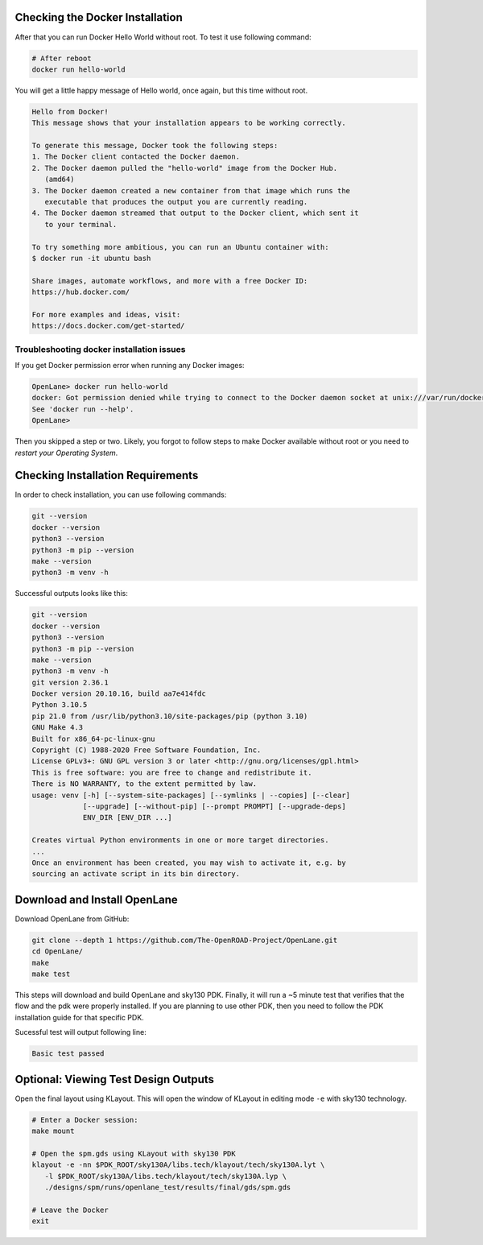 Checking the Docker Installation
^^^^^^^^^^^^^^^^^^^^^^^^^^^^^^^^^^^^^^^^^^^^^^^^^^^^^^^^^^^^^^^^^^^^^^^^^^^^^^^^

After that you can run Docker Hello World without root. To test it use following command:

.. code-block:: shell

   # After reboot
   docker run hello-world

You will get a little happy message of Hello world, once again, but this time without root.

.. code-block::

   Hello from Docker!
   This message shows that your installation appears to be working correctly.

   To generate this message, Docker took the following steps:
   1. The Docker client contacted the Docker daemon.
   2. The Docker daemon pulled the "hello-world" image from the Docker Hub.
      (amd64)
   3. The Docker daemon created a new container from that image which runs the
      executable that produces the output you are currently reading.
   4. The Docker daemon streamed that output to the Docker client, which sent it
      to your terminal.

   To try something more ambitious, you can run an Ubuntu container with:
   $ docker run -it ubuntu bash

   Share images, automate workflows, and more with a free Docker ID:
   https://hub.docker.com/

   For more examples and ideas, visit:
   https://docs.docker.com/get-started/


Troubleshooting docker installation issues
""""""""""""""""""""""""""""""""""""""""""""""""""""""""""""""""""""""""""""""""

If you get Docker permission error when running any Docker images:

.. code-block::

   OpenLane> docker run hello-world
   docker: Got permission denied while trying to connect to the Docker daemon socket at unix:///var/run/docker.sock: Post "http://%2Fvar%2Frun%2Fdocker.sock/v1.24/containers/create": dial unix /var/run/docker.sock: connect: permission denied.
   See 'docker run --help'.
   OpenLane> 

Then you skipped a step or two. Likely, you forgot to follow steps to make Docker available without root or you need to *restart your Operating System*.

Checking Installation Requirements
^^^^^^^^^^^^^^^^^^^^^^^^^^^^^^^^^^^^^^^^^^^^^^^^^^^^^^^^^^^^^^^^^^^^^^^^^^^^^^^^

In order to check installation, you can use following commands:

.. code-block::

   git --version
   docker --version
   python3 --version
   python3 -m pip --version
   make --version
   python3 -m venv -h

Successful outputs looks like this:

.. code-block::

   git --version
   docker --version
   python3 --version
   python3 -m pip --version
   make --version
   python3 -m venv -h
   git version 2.36.1
   Docker version 20.10.16, build aa7e414fdc
   Python 3.10.5
   pip 21.0 from /usr/lib/python3.10/site-packages/pip (python 3.10)
   GNU Make 4.3
   Built for x86_64-pc-linux-gnu
   Copyright (C) 1988-2020 Free Software Foundation, Inc.
   License GPLv3+: GNU GPL version 3 or later <http://gnu.org/licenses/gpl.html>
   This is free software: you are free to change and redistribute it.
   There is NO WARRANTY, to the extent permitted by law.
   usage: venv [-h] [--system-site-packages] [--symlinks | --copies] [--clear]
               [--upgrade] [--without-pip] [--prompt PROMPT] [--upgrade-deps]
               ENV_DIR [ENV_DIR ...]

   Creates virtual Python environments in one or more target directories.
   ...
   Once an environment has been created, you may wish to activate it, e.g. by
   sourcing an activate script in its bin directory.

Download and Install OpenLane
^^^^^^^^^^^^^^^^^^^^^^^^^^^^^^^^^^^^^^^^^^^^^^^^^^^^^^^^^^^^^^^^^^^^^^^^^^^^^^^^
Download OpenLane from GitHub:

.. code-block::

   git clone --depth 1 https://github.com/The-OpenROAD-Project/OpenLane.git
   cd OpenLane/
   make
   make test


This steps will download and build OpenLane and sky130 PDK. Finally, it will run a ~5 minute test that verifies that the flow and the pdk were properly installed.
If you are planning to use other PDK, then you need to follow the PDK installation guide for that specific PDK.

Sucessful test will output following line:

.. code-block::

   Basic test passed

Optional: Viewing Test Design Outputs
^^^^^^^^^^^^^^^^^^^^^^^^^^^^^^^^^^^^^^^^^^^^^^^^^^^^^^^^^^^^^^^^^^^^^^^^^^^^^^^^

Open the final layout using KLayout. This will open the window of KLayout in editing mode ``-e`` with sky130 technology.


.. code-block::

   # Enter a Docker session:
   make mount

   # Open the spm.gds using KLayout with sky130 PDK
   klayout -e -nn $PDK_ROOT/sky130A/libs.tech/klayout/tech/sky130A.lyt \
      -l $PDK_ROOT/sky130A/libs.tech/klayout/tech/sky130A.lyp \
      ./designs/spm/runs/openlane_test/results/final/gds/spm.gds

   # Leave the Docker
   exit

.. image:: ../_static/installation/spm.png

.. seealso::
   `Quickstart guide <quickstart>`_

   `Ubuntu installation <installation_ubuntu>`_

   `Linux installation <installation_linux>`_

   `macOS installation <installation_macos>`_

   `Windows installation <installation_win>`_
